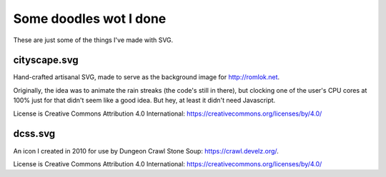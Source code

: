 Some doodles wot I done
=======================

These are just some of the things I've made with SVG.


cityscape.svg
-------------

Hand-crafted artisanal SVG, made to serve as the background image for http://romlok.net.

Originally, the idea was to animate the rain streaks (the code's still in there), but clocking one of the user's CPU cores at 100% just for that didn't seem like a good idea.
But hey, at least it didn't need Javascript.

License is Creative Commons Attribution 4.0 International:
https://creativecommons.org/licenses/by/4.0/


dcss.svg
--------

An icon I created in 2010 for use by Dungeon Crawl Stone Soup: https://crawl.develz.org/.

License is Creative Commons Attribution 4.0 International:
https://creativecommons.org/licenses/by/4.0/
